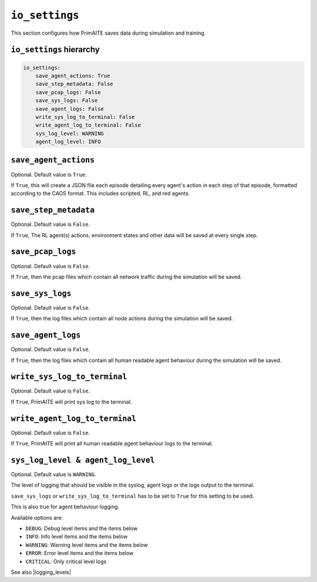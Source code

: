 .. only:: comment

    © Crown-owned copyright 2025, Defence Science and Technology Laboratory UK

.. _io_settings:

``io_settings``
===============
This section configures how PrimAITE saves data during simulation and training.

``io_settings`` hierarchy
-------------------------

.. code-block:: yaml

    io_settings:
        save_agent_actions: True
        save_step_metadata: False
        save_pcap_logs: False
        save_sys_logs: False
        save_agent_logs: False
        write_sys_log_to_terminal: False
        write_agent_log_to_terminal: False
        sys_log_level: WARNING
        agent_log_level: INFO


``save_agent_actions``
----------------------

Optional. Default value is ``True``.

If ``True``, this will create a JSON file each episode detailing every agent's action in each step of that episode, formatted according to the CAOS format. This includes scripted, RL, and red agents.

``save_step_metadata``
----------------------

Optional. Default value is ``False``.

If ``True``, The RL agent(s) actions, environment states and other data will be saved at every single step.


``save_pcap_logs``
------------------

Optional. Default value is ``False``.

If ``True``, then the pcap files which contain all network traffic during the simulation will be saved.


``save_sys_logs``
-----------------

Optional. Default value is ``False``.

If ``True``, then the log files which contain all node actions during the simulation will be saved.

``save_agent_logs``
-----------------

Optional. Default value is ``False``.

If ``True``, then the log files which contain all human readable agent behaviour during the simulation will be saved.

``write_sys_log_to_terminal``
-----------------------------

Optional. Default value is ``False``.

If ``True``, PrimAITE will print sys log to the terminal.

``write_agent_log_to_terminal``
-----------------------------

Optional. Default value is ``False``.

If ``True``, PrimAITE will print all human readable agent behaviour logs to the terminal.


``sys_log_level & agent_log_level``
---------------------------------

Optional. Default value is ``WARNING``.

The level of logging that should be visible in the syslog, agent logs or the logs output to the terminal.

``save_sys_logs`` or ``write_sys_log_to_terminal`` has to be set to ``True`` for this setting to be used.

This is also true for agent behaviour logging.

Available options are:

- ``DEBUG``: Debug level items and the items below
- ``INFO``: Info level items and the items below
- ``WARNING``: Warning level items and the items below
- ``ERROR``: Error level items and the items below
- ``CRITICAL``: Only critical level logs

See also |logging_levels|

.. |logging_levels| raw:: html

    <a href="https://docs.python.org/3/library/logging.html#logging-levels" target="blank">Python logging levels</a>
